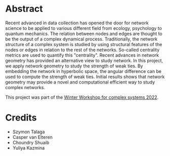 [[file:./figures/network_geometry_weak_ties.png]]
* Abstract
Recent advanced in data collection has opened the door for network science to be applied to various different field from ecology, psychology to quantum mechanics. The relation between nodes and edges are thought to be the output of a complex dynamical process. Traditionally, the network structure of a complex system is studied by using structural features of the nodes or edges in relation to the rest of the networks. So-called centrality metrics are used to quantify this "centrality". Recent advances in network geometry has provided an alternative view to study network. In this project, we apply network geometry to study the strength of weak ties. By embedding the network in hyperbolic space, the angular difference can be used to compute the strength of weak ties. Initial results shows that network geometry may provide a novel and computational efficient way to study complex networks.

This project was part of the [[https://wwcs2022.github.io/][Winter Workshop for complex systems 2022]].

* Credits
- Szymon Talaga 
- Casper van Elteren
- Choundry Shuaib
- Yuliya Kazmina 


